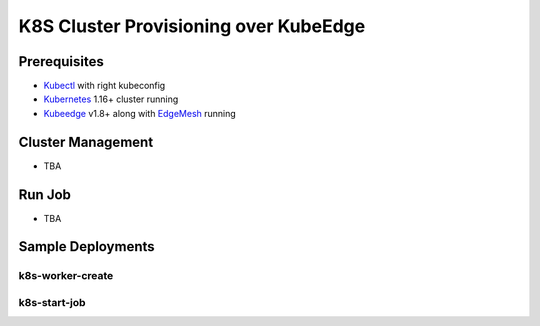 .. _k8s-cluster-provisioning:

K8S Cluster Provisioning over KubeEdge
=================================

Prerequisites
-------------

* `Kubectl <https://kubernetes.io/docs/tasks/tools/install-kubectl/>`_ with right kubeconfig
* `Kubernetes <https://kubernetes.io/>`_ 1.16+ cluster running
* `Kubeedge <https://github.com/kubeedge/kubeedge>`_ v1.8+ along with `EdgeMesh <https://github.com/kubeedge/edgemesh>`_ running


Cluster Management
------------------

* TBA

Run Job
-------

* TBA

Sample Deployments
------------------

k8s-worker-create
^^^^^^^^^^^^^^

.. code-block:: yaml


k8s-start-job
^^^^^^^^^^^^^

.. code-block:: yaml

